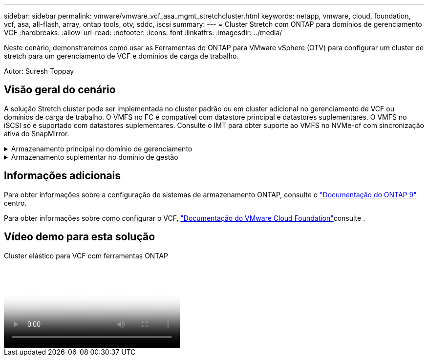 ---
sidebar: sidebar 
permalink: vmware/vmware_vcf_asa_mgmt_stretchcluster.html 
keywords: netapp, vmware, cloud, foundation, vcf, asa, all-flash, array, ontap tools, otv, sddc, iscsi 
summary:  
---
= Cluster Stretch com ONTAP para domínios de gerenciamento VCF
:hardbreaks:
:allow-uri-read: 
:nofooter: 
:icons: font
:linkattrs: 
:imagesdir: ../media/


[role="lead"]
Neste cenário, demonstraremos como usar as Ferramentas do ONTAP para VMware vSphere (OTV) para configurar um cluster de stretch para um gerenciamento de VCF e domínios de carga de trabalho.

Autor: Suresh Toppay



== Visão geral do cenário

A solução Stretch cluster pode ser implementada no cluster padrão ou em cluster adicional no gerenciamento de VCF ou domínios de carga de trabalho. O VMFS no FC é compatível com datastore principal e datastores suplementares. O VMFS no iSCSI só é suportado com datastores suplementares. Consulte o IMT para obter suporte ao VMFS no NVMe-of com sincronização ativa do SnapMirror.

.Armazenamento principal no domínio de gerenciamento
[%collapsible]
====
Com o VCF 5,2, o domínio de gerenciamento pode ser implantado sem o VSAN usando a ferramenta de importação VCF. A opção Converter da ferramenta de importação VCF permite uma implantação existente do vCenter em um domínio de gerenciamento. Todos os clusters no vCenter se tornarão parte do domínio de gerenciamento. Cada cluster precisa ter seu próprio switch distribuído para converter. Até que a ferramenta de importação do VCF ofereça suporte a vários perfis de rede, considere o uso de Stretch VLANs para rede vMotion.

. Implantar hosts do vSphere
. Implantar o vCenter Server no datastore local (o vCenter precisa coexistir em hosts vSphere que serão convertidos em domínio de gerenciamento)
. Implantar as ferramentas do ONTAP para o VMware vSphere
. Implantar o plug-in SnapCenter para VMware vSphere (opcional)
. Criar datastore (a configuração de zona FC deve estar no lugar)
. Migre VMs para o datastore recém-criado
. Proteja o cluster vSphere



NOTE: Sempre que o cluster é expandido ou reduzido, é necessário atualizar a relação de cluster de host nas ferramentas do ONTAP para o cluster para indicar as alterações feitas na origem ou destino.

====
.Armazenamento suplementar no domínio de gestão
[%collapsible]
====
Depois que o domínio de gerenciamento estiver ativo e em execução, armazenamentos de dados adicionais podem ser criados usando ferramentas do ONTAP que acionarão a expansão do grupo de consistência.


TIP: Se um cluster do vSphere estiver protegido, todos os datastores no cluster serão protegidos.

Se o ambiente VCF for implantado com a ferramenta Cloud Builder, para criar o storage complementar com iSCSI, implante ferramentas do ONTAP para criar o armazenamento de dados iSCSI e proteger o cluster vSphere.


NOTE: Sempre que o cluster é expandido ou reduzido, é necessário atualizar a relação de cluster de host nas ferramentas do ONTAP para o cluster para indicar as alterações feitas na origem ou destino.

====


== Informações adicionais

Para obter informações sobre a configuração de sistemas de armazenamento ONTAP, consulte o link:https://docs.netapp.com/us-en/ontap["Documentação do ONTAP 9"] centro.

Para obter informações sobre como configurar o VCF, link:https://docs.vmware.com/en/VMware-Cloud-Foundation/index.html["Documentação do VMware Cloud Foundation"]consulte .



== Vídeo demo para esta solução

.Cluster elástico para VCF com ferramentas ONTAP
video::569a91a9-2679-4414-b6dc-b25d00ff0c5a[panopto,width=360]